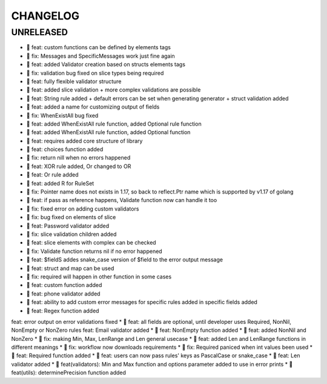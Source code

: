 CHANGELOG
=========

UNRELEASED
----------

* 🎉 feat: custom functions can be defined by elements tags
* 🐛 fix: Messages and SpecificMessages work just fine again
* 🎉 feat: added Validator creation based on structs elements tags
* 🐛 fix: validation bug fixed on slice types being required
* 🎉 feat: fully flexible validator structure
* 🎉 feat: added slice validation + more complex validations are possible
* 🎉 feat: String rule added + default errors can be set when generating generator + struct validation added
* 🎉 feat: added a name for customizing output of fields
* 🐛 fix: WhenExistAll bug fixed
* 🎉 feat: added WhenExistAll rule function, added Optional rule function
* 🎉 feat: added WhenExistAll rule function, added Optional function
* 🎉 feat: requires added core structure of library
* 🎉 feat: choices function added
* 🐛 fix: return nill when no errors happened
* 🎉 feat: XOR rule added, Or changed to OR
* 🎉 feat: Or rule added
* 🎉 feat: added R for RuleSet
* 🐛 fix: Pointer name does not exists in 1.17, so back to reflect.Ptr name which is supported by v1.17 of golang
* 🎉 feat: if pass as reference happens, Validate function now can handle it too
* 🐛 fix: fixed error on adding custom validators
* 🐛 fix: bug fixed on elements of slice
* 🎉 feat: Password validator added
* 🐛 fix: slice validation children added
* 🎉 feat: slice elements with complex can be checked
* 🐛 fix: Validate function returns nil if no error happened
* 🎉 feat: $fieldS addes snake_case version of $field to the error output message
* 🎉 feat: struct and map can be used
* 🐛 fix: required will happen in other function in some cases
* 🎉 feat: custom function added
* 🎉 feat: phone validator added
* 🎉 feat: ability to add custom error messages for specific rules added in specific fields added
* 🎉 feat: Regex function added
feat: error output on error validations fixed
* 🎉 feat: all fields are optional, until developer uses Required, NonNil, NonEmpty or NonZero rules
feat: Email validator added
* 🎉 feat: NonEmpty function added
* 🎉 feat: added NonNil and NonZero
* 🐛 fix: making Min, Max, LenRange and Len general usecase
* 🎉 feat: added Len and LenRange functions in different meanings
* 🐛 fix: workflow now downloads requirements
* 🐛 fix: Required paniced when int values been used
* 🎉 feat: Required function added
* 🎉 feat: users can now pass rules' keys as PascalCase or snake_case
* 🎉 feat: Len validator added
* 🎉 feat(validators): Min and Max function and options parameter added to use in error prints
* 🎉 feat(utils): determinePrecision function added

.. 1.0.0 (2022-06-22)
.. ------------------
